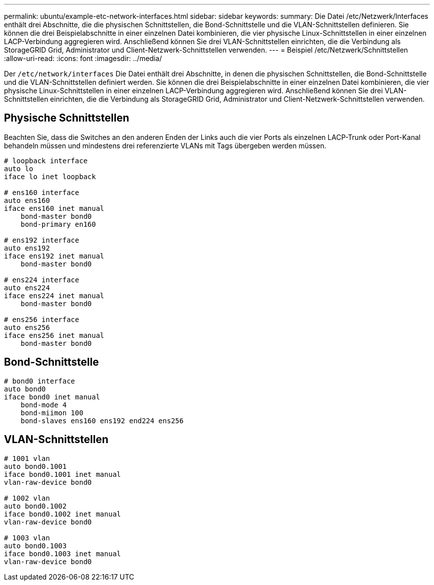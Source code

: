 ---
permalink: ubuntu/example-etc-network-interfaces.html 
sidebar: sidebar 
keywords:  
summary: Die Datei /etc/Netzwerk/Interfaces enthält drei Abschnitte, die die physischen Schnittstellen, die Bond-Schnittstelle und die VLAN-Schnittstellen definieren. Sie können die drei Beispielabschnitte in einer einzelnen Datei kombinieren, die vier physische Linux-Schnittstellen in einer einzelnen LACP-Verbindung aggregieren wird. Anschließend können Sie drei VLAN-Schnittstellen einrichten, die die Verbindung als StorageGRID Grid, Administrator und Client-Netzwerk-Schnittstellen verwenden. 
---
= Beispiel /etc/Netzwerk/Schnittstellen
:allow-uri-read: 
:icons: font
:imagesdir: ../media/


[role="lead"]
Der `/etc/network/interfaces` Die Datei enthält drei Abschnitte, in denen die physischen Schnittstellen, die Bond-Schnittstelle und die VLAN-Schnittstellen definiert werden. Sie können die drei Beispielabschnitte in einer einzelnen Datei kombinieren, die vier physische Linux-Schnittstellen in einer einzelnen LACP-Verbindung aggregieren wird. Anschließend können Sie drei VLAN-Schnittstellen einrichten, die die Verbindung als StorageGRID Grid, Administrator und Client-Netzwerk-Schnittstellen verwenden.



== Physische Schnittstellen

Beachten Sie, dass die Switches an den anderen Enden der Links auch die vier Ports als einzelnen LACP-Trunk oder Port-Kanal behandeln müssen und mindestens drei referenzierte VLANs mit Tags übergeben werden müssen.

[listing]
----
# loopback interface
auto lo
iface lo inet loopback

# ens160 interface
auto ens160
iface ens160 inet manual
    bond-master bond0
    bond-primary en160

# ens192 interface
auto ens192
iface ens192 inet manual
    bond-master bond0

# ens224 interface
auto ens224
iface ens224 inet manual
    bond-master bond0

# ens256 interface
auto ens256
iface ens256 inet manual
    bond-master bond0
----


== Bond-Schnittstelle

[listing]
----
# bond0 interface
auto bond0
iface bond0 inet manual
    bond-mode 4
    bond-miimon 100
    bond-slaves ens160 ens192 end224 ens256
----


== VLAN-Schnittstellen

[listing]
----
# 1001 vlan
auto bond0.1001
iface bond0.1001 inet manual
vlan-raw-device bond0

# 1002 vlan
auto bond0.1002
iface bond0.1002 inet manual
vlan-raw-device bond0

# 1003 vlan
auto bond0.1003
iface bond0.1003 inet manual
vlan-raw-device bond0
----